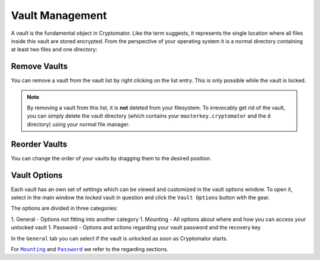 Vault Management
================

A *vault* is the fundamental object in Cryptomator.
Like the term suggests, it represents the single location where all files inside this vault are stored encrypted.
From the perspective of your operating system it is a normal directory containing at least two files and one directory:


.. _desktop/vault-management/remove-vaults:

Remove Vaults
-------------

You can remove a vault from the vault list by right clicking on the list entry. This is only possible while the vault is locked. 

.. note::

    By removing a vault from this list, it is **not** deleted from your filesystem.
    To irrevocably get rid of the vault, you can simply delete the vault directory (which contains your ``masterkey.cryptomator`` and the ``d`` directory) using your normal file manager.


.. _desktop/vault-management/reorder-vaults:

Reorder Vaults
--------------

You can change the order of your vaults by dragging them to the desired position.

.. image:: ../img/desktop/move-vaults.gif
    :alt: How to reorder vaults


.. _desktop/vault-management/vault-options:

Vault Options
-------------

Each vault has an own set of settings which can be viewed and customized in the vault options window.
To open it, select in the main window the *locked* vault in question and click the ``Vault Options`` button with the gear.


.. todo:: image of vault options dialog

The options are divided in three categories:

1. General - Options not fitting into another category
1. Mounting - All options about where and how you can access your unlocked vault
1. Password - Options and actions regarding your vault password and the recovery key

In the ``General`` tab you can select if the vault is unlocked as soon as Cryptomator starts.

For |Mounting|_ and |Password|_ we refer to the regarding sections.

.. |Mounting| replace:: ``Mounting``
.. _Mounting: ./vault-mounting.html

.. |Password| replace:: ``Password``
.. _Password: ./password-and-recovery-key.html